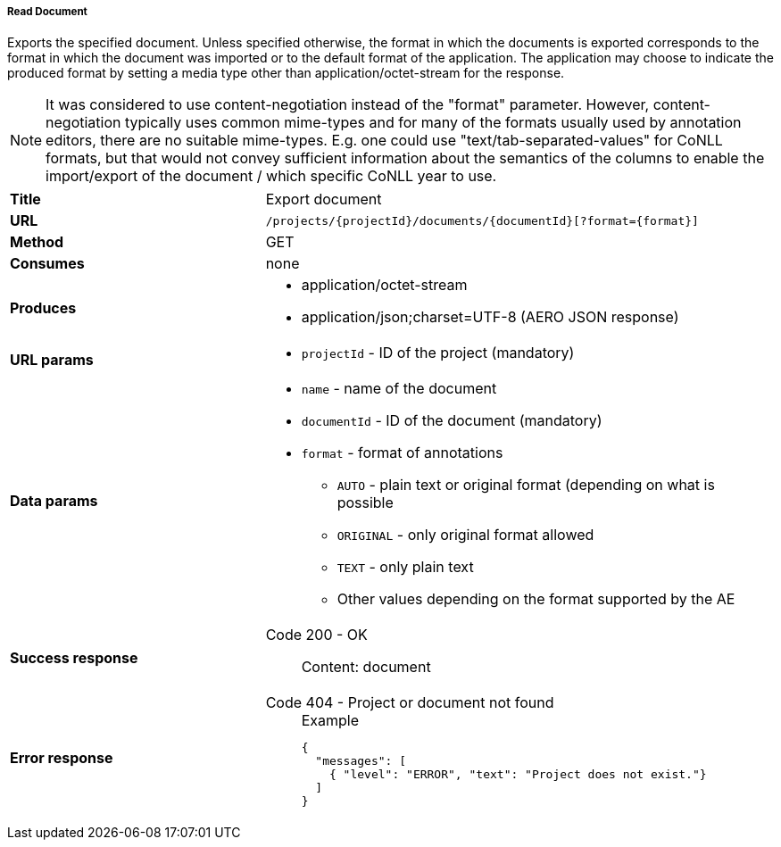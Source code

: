 ===== Read Document

Exports the specified document. Unless specified otherwise, the format in which the documents is exported corresponds to the format in which the document was imported or to the default format of the application. The application may choose to indicate the produced format by setting a media type other than application/octet-stream for the response.

NOTE: It was considered to use content-negotiation instead of the "format" parameter. However, content-negotiation typically uses common mime-types and for many of the formats usually used by annotation editors, there are no suitable mime-types. E.g. one could use "text/tab-separated-values" for CoNLL formats, but that would not convey sufficient information about the semantics of the columns to enable the import/export of the document / which specific CoNLL year to use.

[cols="1,2"]
|===
| *Title*       | Export document
| *URL*          | `/projects/{projectId}/documents/{documentId}[?format={format}]`
| *Method*      | GET
| *Consumes*    | none
| *Produces*    
a| 
* application/octet-stream
* application/json;charset=UTF-8 (AERO JSON response)
| *URL params*
a|
* `projectId` - ID of the project (mandatory)
| *Data params*
a|
* `name` - name of the document
* `documentId` - ID of the document (mandatory)
* `format` - format of annotations
** `AUTO` - plain text or original format (depending on what is possible
** `ORIGINAL` - only original format allowed
** `TEXT` - only plain text
** Other values depending on the format supported by the AE
| *Success response*
a|
Code 200 - OK::
    Content: document
| *Error response*
a| 
Code 404 - Project or document not found::
+
.Example
[source,json,l]
----
{
  "messages": [
    { "level": "ERROR", "text": "Project does not exist."}
  ] 
}
----
|===
